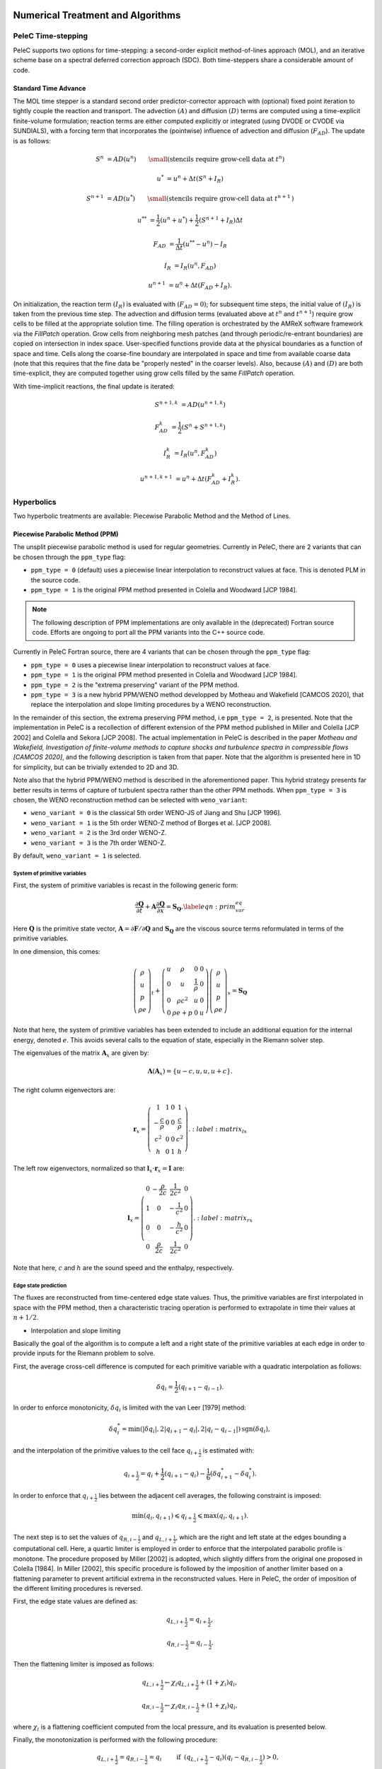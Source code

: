 
 .. role:: cpp(code)
    :language: c++

 .. role:: f(code)
    :language: fortran

 
.. _Algorithms:


Numerical Treatment and Algorithms
==================================

PeleC Time-stepping
------------------

PeleC supports two options for time-stepping: a second-order explicit method-of-lines approach (MOL), and an iterative scheme base on a spectral deferred correction approach (SDC). Both time-steppers share a considerable amount of code.


Standard Time Advance
~~~~~~~~~~~~~~~~~~~~~

The MOL time stepper is a standard second order predictor-corrector approach with (optional) fixed point iteration to tightly couple the reaction and transport. The advection :math:`(A)` and diffusion :math:`(D)` terms are computed using a time-explicit finite-volume formulation; reaction terms are either computed explicitly or integrated (using DVODE or CVODE via SUNDIALS), with a forcing term that incorporates the (pointwise) influence of advection and diffusion (:math:`F_{AD}`).  The update is as follows:

.. math::
   S^n &= AD(u^n) \hspace{2em} {\small \text{(stencils require grow-cell data at }t^{n}\text{)}}

   u^* &= u^n + \Delta t(S^n +I_R)

   S^{n+1} &= AD(u^*) \hspace{2em} {\small \text{(stencils require grow-cell data at }t^{n+1}\text{)}}

   u^{**} &= \frac{1}{2}(u^n+u^*) + \frac{1}{2}\left(S^{n+1}+I_R\right){\Delta t}

   F_{AD} &= \frac{1}{\Delta t} (u^{**} -u^n) - I_R

   I_R &= I_R(u^n, F_{AD})

   u^{n+1} &= u^n + \Delta t(F_{AD} +I_R)\text{.}

On initialization, the reaction term :math:`(I_R)` is evaluated with :math:`(F_{AD} = 0)`; for subsequent time steps, the initial value of :math:`(I_R)` is taken from the previous time step.  The advection and diffusion terms (evaluated above at :math:`t^n` and :math:`t^{n+1}`) require grow cells to be filled at the appropriate solution time.  The filling operation is orchestrated by the AMReX software framework via the `FillPatch` operation.  Grow cells from neighboring mesh patches (and through periodic/re-entrant boundaries) are copied on intersection in index space.  User-specified functions provide data at the physical boundaries as a function of space and time.  Cells along the coarse-fine boundary are interpolated in space and time from available coarse data (note that this requires that the fine data be "properly nested" in the coarser levels).  Also, because :math:`(A)` and :math:`(D)` are both time-explicit, they are computed together using grow cells filled by the same `FillPatch` operation.

With time-implicit reactions, the final update is iterated:

.. math::
   S^{n+1,k} &= AD(u^{n+1,k})

   F_{AD}^{k} &= \frac{1}{2}(S^n+S^{n+1,k})

   I_R^{k} &= I_R(u^n, F_{AD}^{k})

   u^{n+1,k+1} &= u^n + \Delta t(F_{AD}^{k} +I_R^{k})\text{.}


Hyperbolics
-----------

Two hyperbolic treatments are available: Piecewise Parabolic Method and the Method of Lines.

Piecewise Parabolic Method (PPM)
~~~~~~~~~~~~~~~~~~~~~~~~~~~~~~~~

The unsplit piecewise parabolic method is used for regular
geometries. Currently in PeleC, there are 2 variants that can be
chosen through the ``ppm_type`` flag:

* ``ppm_type = 0`` (default) uses a piecewise linear interpolation to reconstruct values at face. This is denoted PLM in the source code.
* ``ppm_type = 1`` is the original PPM method presented in Colella and Woodward [JCP 1984].

.. note::

   The following description of PPM implementations are only available
   in the (deprecated) Fortran source code. Efforts are ongoing to
   port all the PPM variants into the C++ source code.

Currently in PeleC Fortran source, there are 4 variants that can be
chosen through the ``ppm_type`` flag:

* ``ppm_type = 0`` uses a piecewise linear interpolation to reconstruct values at face.
* ``ppm_type = 1`` is the original PPM method presented in Colella and Woodward [JCP 1984].
* ``ppm_type = 2`` is the "extrema preserving" variant of the PPM method.
* ``ppm_type = 3`` is a new hybrid PPM/WENO method developped by Motheau and Wakefield [CAMCOS 2020], that replace the interpolation and slope limiting procedures by a WENO reconstruction.

In the remainder of this section, the extrema preserving PPM method, i.e ``ppm_type = 2``, is presented. Note that the implementation
in PeleC is a recollection of different extension of the PPM method published in Miller and Colella [JCP 2002] and Colella and Sekora [JCP 2008].
The actual implementation in PeleC is described in the paper `Motheau and Wakefield, Investigation of finite-volume methods to capture shocks and turbulence spectra in compressible flows  [CAMCOS 2020]`, 
and the following description is taken from that paper. Note that the algorithm is presented here in 1D
for simplicity, but can be trivially extended to 2D and 3D. 

Note also that the hybrid PPM/WENO method is described in the aforementioned paper. This hybrid strategy presents far better 
results in terms of capture of turbulent spectra rather than the other PPM methods. When ``ppm_type = 3`` is chosen, the WENO reconstruction
method can be selected with ``weno_variant``:

* ``weno_variant = 0`` is the classical 5th order WENO-JS of Jiang and Shu [JCP 1996].
* ``weno_variant = 1`` is the 5th order WENO-Z method of Borges et al. [JCP 2008].
* ``weno_variant = 2`` is the 3rd order WENO-Z.
* ``weno_variant = 3`` is the 7th order WENO-Z.

By default, ``weno_variant = 1`` is selected.



System of primitive variables
#############################


First, the system of primitive variables is recast in the following generic form:

.. math::
  
    \frac{\partial \mathbf{Q}}{\partial t} + \mathbf{A} \frac{\partial \mathbf{Q}}{\partial x} = \mathbf{S}_{\mathbf{Q}}. \label{eqn:prim_var_eq}
  

Here :math:`\mathbf{Q}` is the primitive state vector, :math:`\mathbf{A}=\partial \mathbf{F}/\partial \mathbf{Q}` and :math:`\mathbf{S}_{\mathbf{Q}}`
are the viscous source terms reformulated in terms of the primitive variables.

In one dimension, this comes:

.. math::
  
  \left(\begin{array}{c}
  \rho \\
  u \\
  p \\
  \rho e
  \end{array}\right)_t 
  +
  \left(\begin{array}{cccc}
  u & \rho &  0 & 0  \\
  0 & u &  \frac{1}{\rho} & 0  \\
  0 & \rho c^2 & u & 0 \\
  0 & \rho e + p & 0 & u 
  \end{array}\right)
  \left(\begin{array}{c}
  \rho \\
  u \\
  p \\
  \rho e 
  \end{array}\right)_x
  =
  \mathbf{S}_{\mathbf{Q}}
  

Note that here, the system of primitive variables has been extended to include an additional equation for the internal energy,
denoted :math:`e`. This avoids several calls to the equation of state, especially in the Riemann solver step. 

The eigenvalues of the matrix :math:`\mathbf{A}_x` are given by:

.. math::
   \mathbf{\Lambda}\left(\mathbf{A}_x\right) = \{u-c,u,u,u+c\}.
  
  
The right column eigenvectors are:

.. math::
  
  \mathbf{r}_x =
  \left(\begin{array}{ccccc}
  1 & 1 &  0  & 1 \\
  -\frac{c}{\rho} &  0 & 0 & \frac{c}{\rho} \\
  c^2 & 0  & 0 & c^2 \\
  h & 0 &  1  & h
  \end{array}\right).
    :label: matrix_lx
  
The left row eigenvectors, normalized so that :math:`\mathbf{l}_x\cdot\mathbf{r}_x = \mathbf{I}` are:

.. math::
    \mathbf{l}_x =
  \left(\begin{array}{ccccc}
  0 & -\frac{\rho}{2c} &  \frac{1}{2c^2}  & 0 \\
  1 & 0  & -\frac{1}{c^2}  & 0 \\
  0 & 0 &  -\frac{h}{c^2}  & 0 \\
  0 & \frac{\rho}{2c} & \frac{1}{2c^2}  & 0
  \end{array}\right).
    :label: matrix_rx

Note that here, :math:`c` and :math:`h` are the sound speed and the enthalpy, respectively.

Edge state prediction
#####################

The fluxes are reconstructed from time-centered edge state values. Thus, the primitive variables are first interpolated in space with the PPM method,
then a characteristic tracing operation is performed to extrapolate in time their values at :math:`n+1/2`.


* Interpolation and slope limiting


Basically the goal of the algorithm is to compute a left and a right state of the primitive variables at each edge in order to provide inputs for the Riemann problem to solve. 

First, the average cross-cell difference is computed for each primitive variable with a quadratic interpolation as follows:

.. math::
   \delta q_i = \frac{1}{2} \left(q_{i+1} - q_{i-1}\right).
  
In order to enforce monotonicity, :math:`\delta q_i` is limited with the van Leer [1979] method:

.. math::
  \delta q_i^* = \min \left(|\delta q_i|,2|q_{i+1}-q_i|,2|q_i - q_{i-1}|\right)\text{sgn}\left(\delta q_i\right),

and the interpolation of the primitive values to the cell face :math:`q_{i+\frac{1}{2}}` is estimated with:
 
.. math::
  q_{i+\frac{1}{2}} = q_i + \frac{1}{2}\left(q_{i+1}-q_i \right)-\frac{1}{6}\left(\delta q_{i+1}^* - \delta q_i^* \right).

In order to enforce that :math:`q_{i+\frac{1}{2}}` lies between the adjacent cell averages, the following constraint is imposed:

.. math::
  \min\left(q_i,q_{i+1} \right) \leqslant q_{i+\frac{1}{2}} \leqslant \max\left(q_i,q_{i+1} \right).

The next step is to set the values of :math:`q_{R,i-\frac{1}{2}}` and :math:`q_{L,i+\frac{1}{2}}`, which are the right and left state at the edges bounding a computational cell.
Here, a quartic limiter is employed in order to enforce that the interpolated parabolic profile is monotone.
The procedure proposed by Miller [2002] is adopted, which slightly differs from the original one proposed in Colella [1984]. In Miller [2002], this specific procedure is followed
by the imposition of another limiter based on a flattening parameter to prevent artificial extrema in the reconstructed values. Here in PeleC, the order of imposition
of the different limiting procedures is reversed.

First, the edge state values are defined as:

.. math::
  q_{L,i+\frac{1}{2}} = q_{i+\frac{1}{2}},

  q_{R,i-\frac{1}{2}} = q_{i-\frac{1}{2}}.

Then the flattening limiter is imposed as follows:

.. math::
  q_{L,i+\frac{1}{2}} \leftarrow \chi_i q_{L,i+\frac{1}{2}} + \left(1+\chi_i\right) q_i,

  q_{R,i-\frac{1}{2}} \leftarrow \chi_i q_{R,i-\frac{1}{2}} + \left(1+\chi_i\right) q_i,
  

where :math:`\chi_i` is a flattening coefficient computed from the local pressure, and its evaluation is presented below.

Finally, the monotonization is performed with the following procedure:

.. math::
   q_{L,i+\frac{1}{2}} = q_{R,i-\frac{1}{2}} = q_i \hspace{0.8cm} &\text{if}  \hspace{0.2cm}   \left(q_{L,i+\frac{1}{2}} - q_i \right)\left(q_i - q_{R,i-\frac{1}{2}}\right) > 0, \\
  q_{L,i+\frac{1}{2}} = 3 q_i - 2 q_{R,i-\frac{1}{2}} \hspace{0.8cm} &\text{if}  \hspace{0.2cm} |q_{L,i+\frac{1}{2}}-q_i| \geqslant 2|q_{R,i-\frac{1}{2}}-q_i|, \\ 
  q_{R,i-\frac{1}{2}} = 3 q_i - 2 q_{L,i+\frac{1}{2}} \hspace{0.8cm} &\text{if}  \hspace{0.2cm} |q_{R,i-\frac{1}{2}}-q_i| \geqslant 2|q_{L,i+\frac{1}{2}}-q_i|.
  



* Piecewise Parabolic Reconstruction


Once the limited values :math:`q_{R,i-\frac{1}{2}}` and :math:`q_{L,i+\frac{1}{2}}` are known, the limited piecewise parabolic reconstruction
in each cell is done by computing the average value swept out by parabola profile across a face, assuming that it moves at the speed of a
characteristic wave :math:`\lambda_k`. The average is defined by the following integrals:

.. math::
    \mathcal{I}^{(k)}_{+} \left(q_i \right) &= \frac{1}{\sigma_k \Delta x}\int^{(i+1/2)\Delta x}_{((i+1/2)-\sigma_k)\Delta x} q_i^I\left(x\right){\rm d}x,

  \mathcal{I}^{(k)}_{-} \left(q_i \right) &= \frac{1}{\sigma_k \Delta x}\int^{((i-1/2)+\sigma_k)\Delta x}_{(i-1/2)\Delta x} q_i^I\left(x\right){\rm d}x,
  :label: int_parab_2

with :math:`\sigma_k = |\lambda_k|\Delta t / \Delta x`, where :math:`\lambda_k=\{u-c,u,u,u+c\}`, while :math:`\Delta t` and :math:`\Delta x` are the discretization
step in time and space, respectively, with the assumption that :math:`\Delta x` is constant in the computational domain.

The parabolic profile is defined by

.. math::
    q_i^I \left(x\right) = q_{R,i-\frac{1}{2}} + \xi\left(x\right)\left[q_{L,i+\frac{1}{2}} - q_{R,i-\frac{1}{2}} + q_{i,6}\left(1-\xi\left(x\right)\right)\right]
  
with 

.. math:: q_{i,6} = 6 q_i - 3\left(q_{R,i-\frac{1}{2}} + q_{L,i+\frac{1}{2}} \right).   
   :label: parabolic_profile

and

.. math::
  \xi \left(x\right) = \frac{x-x_{i-\frac{1}{2}}}{\Delta x}, \hspace{0.8cm} x_{i-\frac{1}{2}} \leqslant x \leqslant x_{i+\frac{1}{2}}

Substituting :eq:`parabolic_profile` in :eq:`int_parab_2` leads to the following explicit formulations:

.. math::
    \mathcal{I}^{(k)}_{+} \left(q_i \right) &= q_{L,i+\frac{1}{2}} - \frac{\sigma_k}{2}\left[q_{L,i+\frac{1}{2}} - q_{L,i+\frac{1}{2}} - \left(1-\frac{2}{3}\sigma_k \right) q_{i,6} \right],

  \mathcal{I}^{(k)}_{-} \left(q_i \right) &= q_{R,i-\frac{1}{2}} + \frac{\sigma_k}{2}\left[q_{L,i+\frac{1}{2}} - q_{L,i+\frac{1}{2}} + \left(1-\frac{2}{3}\sigma_k \right) q_{i,6} \right].
  

* Characteristic tracing and flux reconstruction

The next step is to extrapolate in time the integrals :math:`\mathcal{I}^{(k)}_{\pm}` to get the left and right edge states at time :math:`n+1/2`.
This procedure is complex, especially in multi-dimensions where transverse terms are taken into account; the complete detailed procedure can be found in Miller[2002].
In 1D, the left and right edge states are computed as follows:

.. math::
  q_{L,i+\frac{1}{2}}^{n+\frac{1}{2}} &= \mathcal{I}^{(k=u+c)}_{+} - \sum_{k:\lambda_k \geqslant 0} \beta_k \mathbf{l}_k \cdot \left[\mathcal{I}^{(k=u+c)}_{+}-\mathcal{I}^{(k)}_{+}  \right] \mathbf{r}_k + \frac{\Delta t}{2} S_i^n,

  q_{R,i-\frac{1}{2}}^{n+\frac{1}{2}} &= \mathcal{I}^{(k=u-c)}_{-} - \sum_{k:\lambda_k \leqslant 0} \beta_k \mathbf{l}_k \cdot \left[\mathcal{I}^{(k=u-c)}_{-}-\mathcal{I}^{(k)}_{-}  \right] \mathbf{r}_k + \frac{\Delta t}{2} S_i^n. 
  

where 

.. math::

   \beta_k = \begin{cases}
        \frac{1}{2}, & \text{if}\;\lambda_k = 0,  \\
        1, & \text{otherwise},
    \end{cases}

and :math:`\mathbf{l}_k` and :math:`\mathbf{r}_k` are the left row and right column of the matrices defined at :eq:`matrix_lx` and :eq:`matrix_rx` for each eigenvalue :math:`k`.
Note that here, :math:`S_i^n` represents any source terms at time :math:`n` to include in the characteristic tracing operation.

 
Finally, the time-centered fluxes are computed using an approximate Riemann problem solver. At the end of this procedure the primitive variables are centered in time at :math:`n+1/2`,
and in space at the edges of a cell. This is the so-called `Godunov state` and the convective fluxes can be computed to create the advective source term. 
 
 


Method of Lines with Characteristic Extrapolation
~~~~~~~~~~~~~~~~~~~~~~~~~~~~~~~~~~~~~~~~~~~~~~~~~
.. _MOL: 

An alternative formulation well suited to Embedded Boundary geometry treatment and also available for regular grids is available and based on a method of lines approach. The advective (hyperbolic) fluxes computation is driven by the routine pc_hyp_mol_flux found in the file Hyp_pele_MOL_3d.F90, with call signature:

.. f:function:: hyp_advection_module/pc_hyp_mol_flux

    :p q: Input state
    :p qaux: Augmented state
    :p Ax: Apertures for X edges
    :p flux1: Flux in X direction on X edges
    :p Ay: Apertures for Y edges
    :p flux2: Flux in Y direction on Y edges
    :p Az: Apertures for Z edges
    :p flux3: Flux in Z direction on Z edges
    :p flatn: Flattening parameter (not used; passed to slope routines)
    :p V: Cell volumes
    :p D: Divergence (hyperbolic fluxes added to input divergence on output)
    :p flag: Cell type flag
    :p ebflux: Flux across EB face
    :p h: Grid spacing

Within this routine, for each direction, characteristic extrapolation is used to compute left and right states at the cell faces:

.. math::
  {u^l_\perp} = u^- + \frac{1}{2\rho^-}\left( \alpha^-_2 - \alpha^-_1\right)

  {p^l} = p^- + \frac{c}{2}\left( \alpha^-_2 +\alpha^-_1\right)

  u^l_{\parallel, 1} = v^- + \frac{1}{2} \alpha^-_3

  u^l_{\parallel, 2} = w^- + \frac{1}{2} \alpha^-_4

  \rho^l Y_k^l = Y_k^-\rho^- + \frac{1}{2c}\left[\alpha^-_{4+k} + Y_k^-\left(\alpha^-_1 + \alpha^-_2\right)\right]

  \rho^l = \sum{\rho^lY_k^l}

  Y_k^l = \frac{\rho^l Y_k^l}{\rho^l}

The right states are computed as:

.. math::
  {u^r_\perp} = u^+ - \frac{1}{2\rho^+}\left( \alpha^+_2 - \alpha^+_1\right)

  {p^r} = p^+ - \frac{c}{2}\left( \alpha^+_2 +\alpha^+_1\right)

  u^r_{\parallel, 1} = v^- - \frac{1}{2} \alpha^-_3

  u^r_{\parallel, 2} = w^- - \frac{1}{2} \alpha^-_4

  \rho^r Y_k^r = Y_k^+\rho^+ - \frac{1}{2c}\left[\alpha^+_{4+k} + Y_k^+\left(\alpha^+_1 + \alpha^+_2\right)\right]

  \rho^r = \sum{\rho^rY_k^r}

  Y_k^r = \frac{\rho^r Y_k^r}{\rho^r}

The computations in the y- and z- direction are analogous; the flux on an EB face to apply a no-slip boundary condition at a wall is somewhat different. In that case, the left and right states are taken as the state at the cell center, except for the velocity is reflected across the EB face. That is:

.. math:: 
  u^l_\perp = - u \cdot \vec{n}

  u^l_{\parallel, 1} = u^l_{\parallel_2} = 0.0

  p^l = p

  Y_k^l = Y_k

  \rho^l = \rho

and, as noted the right state is identical except for:

.. math::
  u^r_\perp = - u^l_\perp

Once the left and right states are computed, a Riemann solver (in this case one preserving the physical constraints on the intermediate state) is used to compute fluxes that are assembled into a conservative and non-conservative update for the regular and cut cells.

The characteristic extrapolation requires (slope limited) fluxes; these are found in the file slope_mol_3d_EB.f90. The call signature for the slope computation is:


.. f:function:: slope_module/slopex

    :p q: Input state
    :p flatn: Flattening coefficient (not used)
    :p qaux: Augmented state (used for sound speed)
    :p flag: Cell type flag

      
Which computes the slope routines compute (limited) slopes as:

.. math::
  \Delta_1^- = 0.5\frac{1}{c}\left(p-p^-\right) - 0.5 \rho \left( u - u^-\right)  

  \Delta_2^- = 0.5\frac{1}{c}\left(p-p^-\right) + 0.5 \rho \left( u - u^-\right)  

  \Delta_3^- = v - v^-

  \Delta_4^- = w - w^-

  \Delta^-_{k=5..nspecies} = \rho Y_k - \rho^- Y_k^- - \frac{1}{c^2}Y_k \left(p-p^-\right)

If cell is irregular, or neighbor to left is irregular, :math:`\Delta^- = 0.0`.

.. math::
  \Delta_1^+ = 0.5\frac{1}{c}\left(p^+ - p\right) - 0.5\rho\left(u^+ - u\right)

  \Delta_2^+ = 0.5\frac{1}{c}\left(p^+ - p\right) + 0.5\rho\left(u^+ - u\right)

  \Delta_3^+ = v^+ - v

  \Delta_4^+ = w^+ - w

  \Delta_{5...nspc}^+ = \rho^+ Y_k^+ - \rho Y_k - \frac{Y_k}{c^2}\left(p^+ - p \right)

Again, if cell is irregular, or neighbor to right is irregular, :math:`\Delta^+ = 0.0`. Finally, the slopes are limited according to:

.. math::
  \Delta_i = \frac{1}{2}\left(\Delta_i^- + \Delta_i^+\right)


  \alpha_i^{\mathrm{lim}} = \mathrm{sign}\left\{\Delta_i \right\} \cdot \min\left\{ \Delta^{lim}_i, \left|\Delta_i \right|\right\}

where:

.. math::
  \Delta^{lim} = \left\{ \begin{aligned} {} 2 \min\left\{ |\Delta^-|,|\Delta^+|\right\} \quad& \mathrm{if} \Delta^- \cdot \Delta^+ \ge 0 \\ 0 & \quad \mathrm{otherwise}\end{aligned}\right.

The formulation of the y- and z-directions is analogous to the x-direction. 

Comparison of PPM and MOL for the decay of homogeneous isotropic turbulence
~~~~~~~~~~~~~~~~~~~~~~~~~~~~~~~~~~~~~~~~~~~~~~~~~~~~~~~~~~~~~~~~~~~~~~~~~~~

Comparison of PPM and MOL were performed using the decay of
homogeneous isotropic turbulence. Initial conditions for the velocity
fields were provided by an incompressible spectral simulation. The
comparisons were performed at :math:`N=128^3` and :math:`512^3`. While
generally exhibiting similar results, the MOL is more dissipative that
the PPM, as shown in the figure below. For the MOL at :math:`N =
512^3`, the maximum relative error in kinetic energy is :math:`0.9\%`
and :math:`k_{90}= 3 k_{\lambda_0}` at :math:`t=5\tau`, for the PPM,
these numbers are :math:`0.5\%` and :math:`4 k_{\lambda_0}`. The
dissipation rate is under-predicted for the MOL. The energy spectra at
high wave-numbers for the MOL are lower than those for the
PPM. Finally, the MOL has a more restrictive CFL condition (CFL=0.3),
and, therefore, MOL simulations were approximately three times slower
than PPM simulations.

.. figure:: ./KE_mol_ppm.png
   :align: center
   :figwidth: 40%

   Kinetic energy as a function of time. Solid red: PPM at :math:`N=128^3`; dashed green: MOL at :math:`N=128^3`; dot-dashed  blue: PPM at :math:`N=512^3`; dotted orange: MOL at :math:`N=512^3`; dashed black: spectral code.

.. figure:: ./dissipation_mol_ppm.png
   :align: center
   :figwidth: 40%

   Dissipation as a function of time. Solid red: PPM at :math:`N=128^3`; dashed green: MOL at :math:`N=128^3`; dot-dashed  blue: PPM at :math:`N=512^3`; dotted orange: MOL at :math:`N=512^3`; dashed black: spectral code.

.. figure:: ./E3D_mol_ppm.png
   :align: center
   :figwidth: 40%

   Three dimensional energy spectrum at :math:`t = 5\tau`. Solid red: PPM at :math:`N=128^3`; dashed green: MOL at :math:`N=128^3`; dot-dashed  blue: PPM at :math:`N=512^3`; dotted orange: MOL at :math:`N=512^3`; dashed black: spectral code.



Diffusion
---------

One of two diffusion models is selected during the compilation of PeleC, based on the choice of the equation-of-state: a simple model for ideal gases, and a more involved model when real gases are employed.  In both cases, the associated derivatives are discretized in space with a straightforward centered finite-volume approach.  Transport coefficients (discussed below) are computed at cell centers from the evolving state data, and are arithmetically averaged to cell faces where they are needed to evaluate the transport fluxes.  The time discretization for the transport terms is fully explicit and second-order.  Although formally this approach leads to a maximum :math:`\Delta t` restriction for time evolution that scales as :math:`\Delta x^2`, it is well known that for resolved flows the CFL constraint will provide the most restrictive time step limitation (ignoring chemical times). Note that when subgrid models are employed for advection, or stiff reactions are incorporated with an explicit treatment of chemistry, the maximum achievable :math:`\Delta t` may be considerably smaller than the CFL limit, and other integration approaches might perform significantly better.

Ideal Gas Diffusion
~~~~~~~~~~~~~~~~~~~

To close the system for a mixture of ideal gases, we adopt the definition for internal energy used in the CHEMKIN standard,

.. math::

    e=\sum_m Y_m e_m(T)

where :math:`e_m` is the species :math:`m` internal energy, as specified in the thermodynamics database for the mixture. For ideal gases, the transport fluxes can be written as:

.. math::

    &&\boldsymbol{\mathcal{F}}_{m} = \rho Y_m \boldsymbol{V_m} = - \rho D_{m,mix} \nabla X_m

    &&\Pi_{i,j} = \frac{2}{3} \mu \delta_{i,j} \frac{\partial {u_k}}{\partial x_k} - \mu \Big(
    \frac{\partial  u_i}{\partial x_j} + \frac{\partial  u_j}{\partial x_i}\Big)
   
    &&\boldsymbol{\mathcal{Q}} =  \sum_m h_m \boldsymbol{\mathcal{F}}_{m}  - \lambda \nabla T

The mixture-averaged transport coefficients discussed above (:math:`\mu`, :math:`\lambda` and :math:`D_{m,mix}`) can be evaluated from transport properties of the pure species. We follow the treatment used in the EGLib library, based on the theory/approximations developed by Ern and Givangigli (however, `PeleC` uses a recoded version of these routines that are thread safe and vectorize well on suitable processors).


The following choices are currently implemented in `PeleC`

* The viscosity, :math:`\mu`, is estimated based <something>

* The conductivity, :math:`\lambda`, is based on an empirical mixture formula (with :math:`\alpha = 1/4`):

.. math::

    \lambda = \Big( \sum_m X_m (\lambda_m)^{\alpha} \Big)^{1/\alpha}

* The diffusion flux is approximated using the diagonal matrix :math:`diag(\widetilde{ \Upsilon})`, where:

.. math::

    \widetilde{ \Upsilon}_m =  D_{m,mix}, \;\;\;\mbox{where} \;\;\;
    D_{m,mix} = \frac{1-Y_m}{ \sum_{j \neq m} X_j / \mathcal{D}_{m,j}}

This leads to a mixture-averaged approximation that is similar to that of Hirschfelder-Curtiss:

.. math::

    \rho Y_m \boldsymbol{V_m} = - \rho D_{m,mix} \nabla X_m 

Note that with these definitions, there is no guarantee that :math:`\sum \boldsymbol{\mathcal{F}}_{m} = 0`, as required for mass conservation. An arbitrary *correction flux,* consistent with the mixture-averaged diffusion approximation, is added in PeleC to enforce conservation.

The pure species and mixture transport properties are evaluated with (thread-safe, vectorized) EGLib functions, which require as input polynomial fits of the logarithm of each quantity versus the logarithm of the temperature.

.. math::

    ln(q_m) = \sum_{n=1}^4 a_{q,m,n} ln(T)^{(n-1)} 

:math:`q_m` represents :math:`\eta_m`, :math:`\lambda_m` or :math:`D_{m,j}`. These fits are generated as part of a preprocessing step managed by the tool `FUEGO` based on the formula (and input data) discussed above. The role of `FUEGO` to preprocess the model parameters for transport as well as chemical kinetics and thermodynamics, is discussed in some detail in <Section FuegoDescr>.


Reaction
--------

A chemical reaction network is evaluated to determine the reaction source term.  The reaction network is selected at build time by setting the `CHEMISTRY_MODEL` flag in the makefile, where the value refers to one of the models available in `PelePhysics`. New models can be generated using `Fuego`, currently not part of `PelePhysics` but slated for inclusion in the near future.


Equation of State
-----------------

Several equation of state models are available based on ideal gas, gamma law gas or non-ideal equation of state.  These are implemented through the `PelePhysics` module. 
